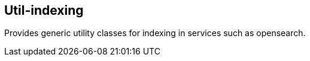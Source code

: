[[indexing]]
== Util-indexing
Provides generic utility classes for indexing in services such as opensearch.

